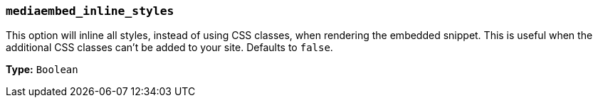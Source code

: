 [[mediaembed_inline_styles]]
=== `mediaembed_inline_styles`

This option will inline all styles, instead of using CSS classes, when rendering the embedded snippet. This is useful when the additional CSS classes can't be added to your site. Defaults to `false`.

*Type:* `Boolean`
